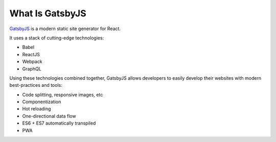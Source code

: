 What Is GatsbyJS
================

`GatsbyJS <https://www.gatsbyjs.org/>`_ is a modern static site generator for React.

It uses a stack of cutting-edge technologies:

- Babel
- ReactJS
- Webpack
- GraphQL

Using these technologies combined together, GatsbyJS allows developers to easily develop their websites 
with modern best-practices and tools:

- Code splitting, responsive images, etc
- Componentization
- Hot reloading
- One-directional data flow
- ES6 + ES7 automatically transpiled 
- PWA
